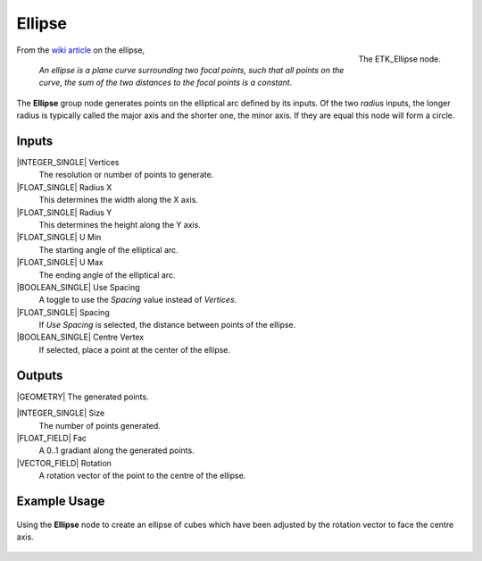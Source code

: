.. index:: Generators; Ellipse
.. _etk.generators.ellipse:

********
 Ellipse
********

.. figure:: /images/nodes-ellipse.png
   :align: right

   The ETK_Ellipse node.

From the `wiki article <https://en.wikipedia.org/wiki/Ellipse>`_ on
the ellipse,

   *An ellipse is a plane curve surrounding two focal points, such that
   all points on the curve, the sum of the two distances to the focal
   points is a constant.*

The **Ellipse** group node generates points on the elliptical arc
defined by its inputs. Of the two *radius* inputs, the longer radius is
typically called the major axis and the shorter one, the minor axis.
If they are equal this node will form a circle.


Inputs
=======

|INTEGER_SINGLE| Vertices
    The resolution or number of points to generate.

|FLOAT_SINGLE| Radius X
    This determines the width along the X axis.

|FLOAT_SINGLE| Radius Y
    This determines the height along the Y axis.

|FLOAT_SINGLE| U Min
    The starting angle of the elliptical arc.

|FLOAT_SINGLE| U Max
    The ending angle of the elliptical arc.

|BOOLEAN_SINGLE| Use Spacing
    A toggle to use the *Spacing* value instead of *Vertices*.

|FLOAT_SINGLE| Spacing
    If *Use Spacing* is selected, the distance between points of the
    ellipse.

|BOOLEAN_SINGLE| Centre Vertex
    If selected, place a point at the center of the ellipse.


Outputs
========

|GEOMETRY| The generated points.

|INTEGER_SINGLE| Size
    The number of points generated.

|FLOAT_FIELD| Fac
    A 0..1 gradiant along the generated points.

|VECTOR_FIELD| Rotation
    A rotation vector of the point to the centre of the ellipse.


Example Usage
==============

.. figure:: /images/nodes-ellipse_basic.png
   :align: center
   :width: 800

   Using the **Ellipse** node to create an ellipse of cubes which
   have been adjusted by the rotation vector to face the centre axis.
